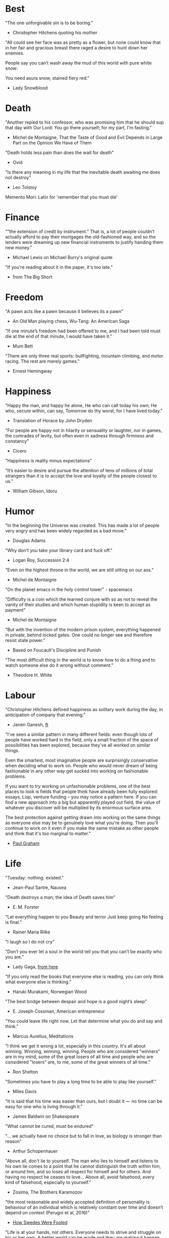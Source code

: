 # Quotes

* Best
"The one unforgivable sin is to be boring."
   - Christopher Hitchens quoting his mother

"All could see her face was as pretty as a flower, but none could know that in
 her fair and gracious breast there raged a desire to hunt down her enemies.

 People say you can’t wash away the mud of this world with pure white snow:

 You need asura snow, stained fiery red."
   - Lady Snowblood


* Death
"Another repied to his confessor, who was promising him that he should sup that
 day with Our Lord: You go there yourself; for my part, I'm fasting."
   - Michel de Montaigne, That the Taste of Good and Evil Depends in Large Part
                         on the Opinion We Have of Them

"Death holds less pain than does the wait for death"
   - Ovid

"Is there any meaning in my life that the inevitable death awaiting me does not
 destroy"
   - Leo Tolstoy

Memento Mori: Latin for 'remember that you must die'


* Finance
"“the extension of credit by instrument.” That is, a lot of people couldn’t
 actually afford to pay their mortgages the old-fashioned way, and so the
 lenders were dreaming up new financial instruments to justify handing them new
 money."
   - Michael Lewis on Michael Burry's original quote

"If you're reading about it in the paper, it's too late."
   - from The Big Short


* Freedom
"A pawn acts like a pawn because it believes its a pawn"
   - An Old Man playing chess, Wu-Tang: An American Saga

"If one minute’s freedom had been offered to me, and I had been told must die at
 the end of that minute, I would have taken it."
   - Mum Bett

"There are only three real sports: bullfighting, mountain climbing, and motor
racing. The rest are merely games."
   - Ernest Hemingway



* Happiness
"Happy the man, and happy he alone,
 He who can call today his own;
 He who, secure within, can say,
 Tomorrow do thy worst, for I have lived today."
   - Translation of Horace by John Dryden

"For people are happy not in hilarity or sensuality or laughter, nor in games,
 the comrades of levity, but often even in sadness through firmness and
 constancy"
   - Cicero

"Happiness is reality minus expectations"

"It’s easier to desire and pursue the attention of tens of millions of total
 strangers than it is to accept the love and loyalty of the people closest to
 us."
   - William Gibson, Idoru


* Humor
"In the beginning the Universe was created. This has made a lot of people very
 angry and has been widely regarded as a bad move."
   - Douglas Adams

"Why don't you take your library card and fuck off."
   - Logan Roy, Succession 2:4

"Even on the highest throne in the world, we are still sitting on our ass."
   - Michel de Montaigne

"On the planet emacs in the holy control tower" - spacemacs

"Difficulty is a coin which the learned conjure with so as not to reveal the
 vanity of their studies and which human stupidity is keen to accept as payment"
   - Michel de Montaigne

"But with the invention of the modern prison system, everything happened in
 private, behind locked gates. One could no longer see and therefore resist
 state power."
   - Based on Foucault's Discipline and Punish

"The most difficult thing in the world is to know how to do a thing and to watch
 someone else do it wrong without comment."
   - Theodore H. White


* Labour
"Christopher Hitchens defined happiness as solitary work during the day, in
 anticipation of company that evening."
   - Janen Ganesh, [[https://www.ft.com/content/311b9b4e-6456-11ea-a6cd-df28cc3c6a68][ft]]

:Fashionable-Problems:
"I've seen a similar pattern in many different fields: even though lots of
 people have worked hard in the field, only a small fraction of the space of
 possibilities has been explored, because they've all worked on similar things.

 Even the smartest, most imaginative people are surprisingly conservative when
 deciding what to work on. People who would never dream of being fashionable in
 any other way get sucked into working on fashionable problems.

 If you want to try working on unfashionable problems, one of the best places to
 look is fields that people think have already been fully explored: essays,
 Lisp, venture funding – you may notice a pattern here. If you can find a new
 approach into a big but apparently played out field, the value of whatever you
 discover will be multiplied by its enormous surface area.

 The best protection against getting drawn into working on the same things as
 everyone else may be to genuinely love what you're doing. Then you'll continue
 to work on it even if you make the same mistake as other people and think that
 it's too marginal to matter."
   - [[http://paulgraham.com/fp.html][Paul Graham]]
:end:


* Life
"Tuesday: nothing. existed."
   - Jean-Paul Sartre, Nausea

"Death destroys a man; the idea of Death saves him"
   - E. M. Forster

"Let everything happen to you
      Beauty and terror
       Just keep going
     No feeling is final."
   - Rainer Maria Rilke

"I laugh so I do not cry"

"Don’t you ever let a soul in the world tell you that you can’t be exactly who
 you are."
   - Lady Gaga, [[https://www.nytimes.com/2020/02/27/opinion/lady-gaga-boyfriend.html][from here]]

"If you only read the books that everyone else is reading, you can only think
 what everyone else is thinking."
   - Haruki Murakami, Norwegian Wood

"The best bridge between despair and hope is a good night’s sleep"
   - E. Joseph Cossman, American entrepreneur

"You could leave life right now. Let that determine what you do and say and
 think."
   - Marcus Aurelius, Meditations

"I think we get it wrong a lot, especially in this country. It's all about
 winning. Winning, winning, winning. People who are considered "winners" are in
 my mind, some of the great losers of all time and people who are considered
 "losers" are, to me, some of the great winners of all time."
   - Ron Shelton

"Sometimes you have to play a long time to be able to play like yourself."
   - Miles Davis

"It is said that his time was easier than ours, but I doubt it — no time can be
 easy for one who is living through it."
   - James Baldwin on Shakespeare

"What cannot be cured, must be endured"

"... we actually have no choice but to fall in love, as biology is stronger than
 reason"
   - Arthur Schopenhauer

"Above all, don't lie to yourself. The man who lies to himself and listens to
 his own lie comes to a point that he cannot distinguish the truth within him,
 or around him, and so loses all respect for himself and for others. And having
 no respect he ceases to love… Above all, avoid falsehood, every kind of
 falsehood, especially to yourself."
   - Zosima, The Brothers Karamozov

"the most reasonable and widely accepted definition of personality is behaviour
 of an individual which is relatively constant over time and doesn’t depend on
 context (Perugni et al, 2016)"
   - [[https://medium.com/@Soccermatics/how-swedes-were-fooled-by-one-of-the-biggest-scientific-bluffs-of-our-time-de47c82601ad][How Swedes Were Fooled]]

"Life is at your hands, not others. Everyone needs to strive and struggle on his
 or her own. A better world can be made and they are making it happen. That's
 the faith of the people living in the cave houses on the Loess Plateau."
   - Lu Yao, World of Plainness



* Literature
“Lina’s hair is down and her dark eyes, fresh from church, have a familiarly
 Italian mournful expression.”
   - Philip Roth Portnoy’s Complaint


* Love
"It doesn't matter how I see you, just so I see you."
   - Kay Lawrence, I Walk Alone


* Motivation
:Ire-Glass:
"Nobody tells this to people who are beginners, I wish someone told me. All of
 us who do creative work, we get into it because we have good taste. But there
 is this gap. For the first couple years you make stuff, it’s just not that
 good. It’s trying to be good, it has potential, but it’s not. But your taste,
 the thing that got you into the game, is still killer. And your taste is why
 your work disappoints you.

 A lot of people never get past this phase, they quit. Most people I know who do
 interesting, creative work went through years of this. We know our work doesn’t
 have this special thing that we want it to have. We all go through this. And if
 you are just starting out or you are still in this phase, you gotta know its
 normal and the most important thing you can do is do a lot of work.

 Put yourself on a deadline so that every week you will finish one story. It is
 only by going through a volume of work that you will close that gap, and your
 work will be as good as your ambitions. And I took longer to figure out how to
 do this than anyone I’ve ever met. It’s gonna take awhile. It’s normal to take
 awhile. You’ve just gotta fight your way through."
:end:

"Life begins at 55, the age at which I published my first book"
  - Dr. Freeman Dyson, From Eros to Gaia

"When you feel guilty, but haven’t harmed anyone, then you’re just in the realm
 of perfectionism or criticism"
   - Dr. Neff

"Your rest is just as important as your work"
   - through T. to Me

"The easiest way to be discovered right now in technology and perhaps many
 fields is to create your own independent blog and write. There is a huge dearth
 in availability of good, current, first party content today.

 The single most important advice I can give to actually write is to write.

 The thing that happens which you don’t see until you write is that your content
 engages some of the smartest people who are lurking around the internet. And
 they reach out to you."
   - Steve Cheney

"You don't rise to your goals, you fall to the level of your systems"
   - James Clear

"Most geniuses—especially those who lead others—prosper not by deconstructing
 intricate complexities but by exploiting unrecognized simplicities."
   - Andy Benoit

"Impress the crowd when you are alone, impress yourself when you are in a
 crowd."
   - T.

"When I feel panic-stricken about a task, I repeat a mantra I read in Haruki
 Murukami’s memoir, What I Talk About When I Talk About Running, which the
 author uses when he feels he cannot run any further: ‘I’m not human. I’m a
 piece of machinery . . . Just forge on ahead’."
   - [[https://www.ft.com/content/9cf6a48e-395a-11ea-ac3c-f68c10993b04][Carl Cederstrom]]

"At critical moments in time, you can raise the aspirations of other people
 significantly, especially when they are relatively young, simply by suggesting
 they do something better or more ambitious than what they might have in mind.
 It costs you relatively little to do this, but the benefit to them, and to the
 broader world, may be enormous. This is in fact one of the most valuable things
 you can do with your time and with your life."
   - Tyler Cowen:


* Politics
“Your representative owes you, not his industry only, but his judgment; and he
 betrays, instead of serving you, if he sacrifices it to your opinion.”
   - Edmund Burke

“The majority is always wrong. The minority is rarely right.”
   - Henrik Ibsen

“If everybody is thinking alike, then no one is thinking.”
   - Benjamin Franklin

"And so for many Americans, the nuclear family has become a lonely institution -
 and childhood, one long unpaid internship meant to secure a spot in a dwindling
 middle class"
   - Kim Brooks, NYT

"In politics, identity is an appeal to authority — the moral authority of the
oppressed: I am what I am, which explains my view and makes it the truth. The
politics of identity starts out with the universal principles of equality,
dignity, and freedom, but in practice it becomes an end in itself — often a dead
end, a trap from which there’s no easy escape and maybe no desire for escape"
   - George Packer, [[https://www.theatlantic.com/magazine/archive/2019/10/when-the-culture-war-comes-for-the-kids/596668/][When the Culture War Comes for the Kids]]

“Men are afraid that women will laugh at them. Women are afraid that men will
 kill them.”
   - Margaret Atwood

“Progress is never permanent, will always be threatened, must be redoubled,
 restated and reimagined if it is to survive.”
   - Zadie Smith



* Programming
“The problem of object-oriented languages is they’ve got all this implicit
 environment that they carry around with them. You wanted a banana but what you
 got was a gorilla holding the banana and the entire jungle.”
   - Joe Armstrong

"GPLv3: as worthy a successor as The Phantom Menace, as timely as Duke Nukem
 Forever, and as welcome as New Coke."
   - Rob Landley, [[http://lists.busybox.net/pipermail/busybox/2010-December/074114.html][Understanding the bin, sbin, usr/bin, usr/sbin split]]

* Race
"We are not pressing toward the brink of violence, but for the peak of freedom"
   - James Farmer


* Science
"Existing order that is kept up."
   - Antonio Damasio, The Strange Order of Things

"I think it’s almost true without exception if you want to win a Nobel Prize,
 you should have a long attention span, get hold of some deep and important
 problem and stay with it for 10 years, that wasn’t my style."
   - Dr. Freeman Dyson


* Stories
:Chinese-chilie-farmer:
Late one night last week, the village committee put out a call on the messaging
app WeChat, asking local farmers for extra produce that they could send to
Wuhan. Mr. Li swung into action.

He, his wife and their two daughters grabbed flashlights and worked through the
night. They harvested half a ton of chilies, twice their normal daily output.

Mr. Li said he had not yet heard from the authorities about when or what he
might be paid for his contribution. If it ends up being a gift, that would be
all right by him, he said. When Shouguang suffered catastrophic flooding in
recent years, people from across China came to his and other farmers’ aid.

“We cannot forget that,”
   - [[https://www.nytimes.com/2020/02/04/business/china-coronavirus-food-prices.html?action=click&module=Top%2520Stories&pgtype=Homepage][Mr. Li]]
:end:
:typhoid-doctor:
"The wider world is mostly characterized by wicked learning environments, where
 you can’t see information. It’s hidden from us. Feedback is delayed and
 sometimes inaccurate.

 One of the examples is a famous New York City physician who was renowned for
 his ability to predict that patients would get typhoid. He predicted the
 sickness time and again. He would palpate their tounge (feel around their
 tongue) and predict, weeks before patients had a single symptom, over and over,
 and became famous, and as one of his colleagues said, he was a more productive
 carrier of typhoid than even Typhoid Mary because he was giving his patients
 Typhoid with his hands. In that case, the feedback he was receiving was
 reinforcing exactly the wrong lesson.

 So that’s the extreme of a wicked environment where your feedback teaches
 exactly the wrong lesson."
   - David Epstein
:end:


* Thoughts
“The mind of man, which he did not ask to be given, demands a reason”
   - Intro to Nausea

"And if I am a man of some reading, I am a man of no retentiveness"
   - Michel de Montaigne

"Hypocrisy is the homage vice pays to virtue."

"Get rid of your lawns, lawns are total biological deserts. It’s just grass with
 pesticides. The way it’s grown does not support a lot of biodiversity."
   - Dr. May Berenbaum

"The forest was shrinking, but the Trees kept voting for the Axe, for the Axe
 was clever and convinced the Trees that because his handle was made of wood, he
 was one of them."
   - Proverb

"So marvelous is the power of conscience! It makes us betray, accuse and fight
 ourselves, and, in the absence of an outside witness, it brings us forward
 against ourselves."
       `Plying a secret whip, our soul as torturer.` - Juvenal
   - Michel de Montaigne

"Spirit of iron makes skin of stone."
   - Ta-Nehisi Coates, Black Panther

“I used to have students who bragged to me about how fast they wrote their
 papers. I would tell them that the great German novelist Thomas Mann said that
 a writer is someone for whom writing is more difficult than it is for other
 people. The best writers write much more slowly than everyone else, and the
 better they are, the slower they write. James Joyce wrote Ulysses, the
 greatest novel of the 20th century, at the rate of about a hundred words a
 day.”
   - William Deresiewicz, Solitude and Leadership

"Wide is the range of words, one one side and the other."
   - Homer

"Hell is truth seen too late"
   - Thomas Hobbes

"To shun the heaven that leads men to this hell"
   - Shakespeare, Sonnet 129


* tmp
Ma Xiaowei, China’s health commission minister, also revealed on Sunday that
the incubation period was between one and 14 days, and that the virus was
infectious during its incubation period when people may show no symptoms.
   - [[https://www.ft.com/content/7bb597c8-3ff7-11ea-a047-eae9bd51ceba][ft]]

“That’s why you never really hear about problems emerging on a local scale in
 China,” said John Yasuda, who studies China’s approach to health crises at
 Indiana University. “By the time that we hear about it, and that the problem
 reaches the central government, it’s because it’s become a huge problem.”
   - [[https://nyti.ms/38FTXIO][NYT]]
